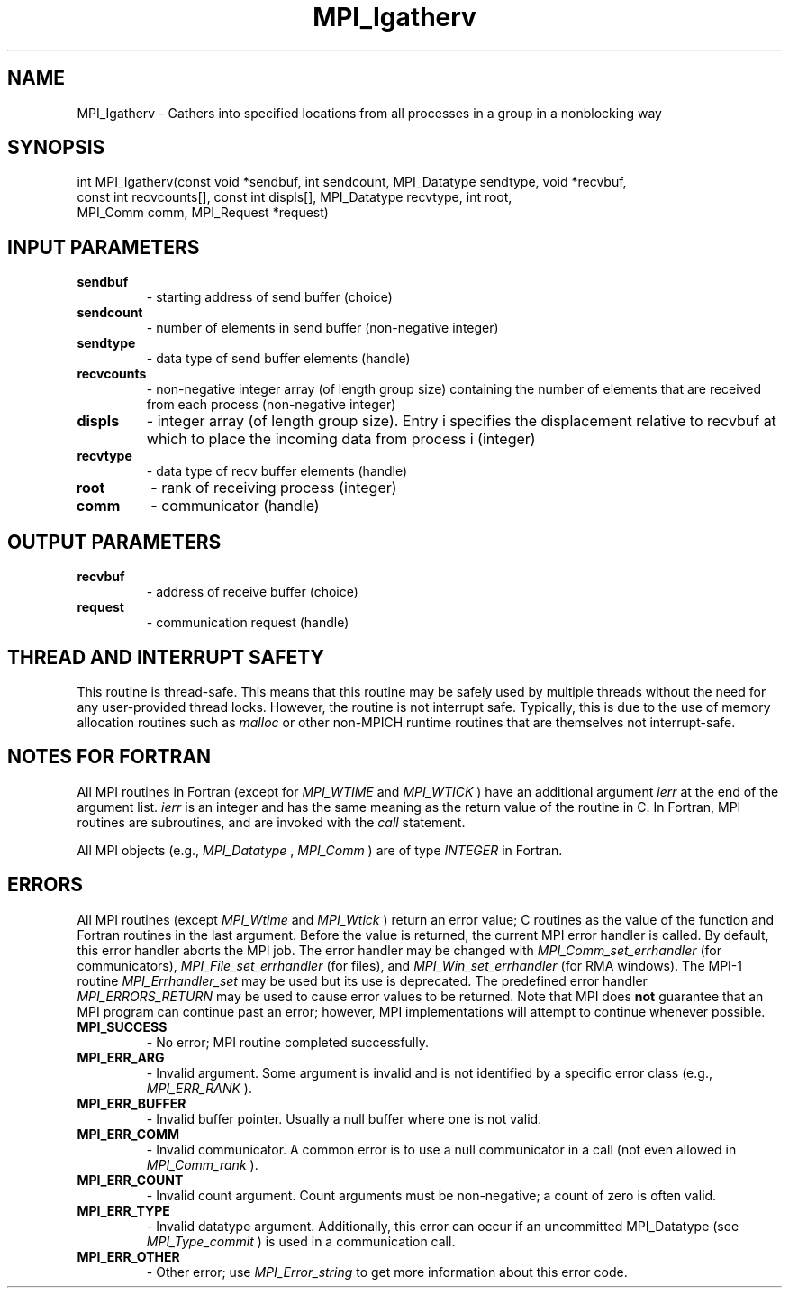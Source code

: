 .TH MPI_Igatherv 3 "2/22/2022" " " "MPI"
.SH NAME
MPI_Igatherv \-  Gathers into specified locations from all processes in a group in a nonblocking way 
.SH SYNOPSIS
.nf
int MPI_Igatherv(const void *sendbuf, int sendcount, MPI_Datatype sendtype, void *recvbuf,
const int recvcounts[], const int displs[], MPI_Datatype recvtype, int root,
MPI_Comm comm, MPI_Request *request)
.fi
.SH INPUT PARAMETERS
.PD 0
.TP
.B sendbuf 
- starting address of send buffer (choice)
.PD 1
.PD 0
.TP
.B sendcount 
- number of elements in send buffer (non-negative integer)
.PD 1
.PD 0
.TP
.B sendtype 
- data type of send buffer elements (handle)
.PD 1
.PD 0
.TP
.B recvcounts 
- non-negative integer array (of length group size) containing the number of elements that are received from each process (non-negative integer)
.PD 1
.PD 0
.TP
.B displs 
- integer array (of length group size). Entry i specifies the displacement relative to recvbuf at which to place the incoming data from process i (integer)
.PD 1
.PD 0
.TP
.B recvtype 
- data type of recv buffer elements (handle)
.PD 1
.PD 0
.TP
.B root 
- rank of receiving process (integer)
.PD 1
.PD 0
.TP
.B comm 
- communicator (handle)
.PD 1

.SH OUTPUT PARAMETERS
.PD 0
.TP
.B recvbuf 
- address of receive buffer (choice)
.PD 1
.PD 0
.TP
.B request 
- communication request (handle)
.PD 1

.SH THREAD AND INTERRUPT SAFETY

This routine is thread-safe.  This means that this routine may be
safely used by multiple threads without the need for any user-provided
thread locks.  However, the routine is not interrupt safe.  Typically,
this is due to the use of memory allocation routines such as 
.I malloc
or other non-MPICH runtime routines that are themselves not interrupt-safe.

.SH NOTES FOR FORTRAN
All MPI routines in Fortran (except for 
.I MPI_WTIME
and 
.I MPI_WTICK
) have
an additional argument 
.I ierr
at the end of the argument list.  
.I ierr
is an integer and has the same meaning as the return value of the routine
in C.  In Fortran, MPI routines are subroutines, and are invoked with the
.I call
statement.

All MPI objects (e.g., 
.I MPI_Datatype
, 
.I MPI_Comm
) are of type 
.I INTEGER
in Fortran.

.SH ERRORS

All MPI routines (except 
.I MPI_Wtime
and 
.I MPI_Wtick
) return an error value;
C routines as the value of the function and Fortran routines in the last
argument.  Before the value is returned, the current MPI error handler is
called.  By default, this error handler aborts the MPI job.  The error handler
may be changed with 
.I MPI_Comm_set_errhandler
(for communicators),
.I MPI_File_set_errhandler
(for files), and 
.I MPI_Win_set_errhandler
(for
RMA windows).  The MPI-1 routine 
.I MPI_Errhandler_set
may be used but
its use is deprecated.  The predefined error handler
.I MPI_ERRORS_RETURN
may be used to cause error values to be returned.
Note that MPI does 
.B not
guarantee that an MPI program can continue past
an error; however, MPI implementations will attempt to continue whenever
possible.

.PD 0
.TP
.B MPI_SUCCESS 
- No error; MPI routine completed successfully.
.PD 1

.PD 0
.TP
.B MPI_ERR_ARG 
- Invalid argument.  Some argument is invalid and is not
identified by a specific error class (e.g., 
.I MPI_ERR_RANK
).
.PD 1
.PD 0
.TP
.B MPI_ERR_BUFFER 
- Invalid buffer pointer.  Usually a null buffer where
one is not valid.
.PD 1
.PD 0
.TP
.B MPI_ERR_COMM 
- Invalid communicator.  A common error is to use a null
communicator in a call (not even allowed in 
.I MPI_Comm_rank
).
.PD 1
.PD 0
.TP
.B MPI_ERR_COUNT 
- Invalid count argument.  Count arguments must be 
non-negative; a count of zero is often valid.
.PD 1
.PD 0
.TP
.B MPI_ERR_TYPE 
- Invalid datatype argument.  Additionally, this error can
occur if an uncommitted MPI_Datatype (see 
.I MPI_Type_commit
) is used
in a communication call.
.PD 1
.PD 0
.TP
.B MPI_ERR_OTHER 
- Other error; use 
.I MPI_Error_string
to get more information
about this error code. 
.PD 1

